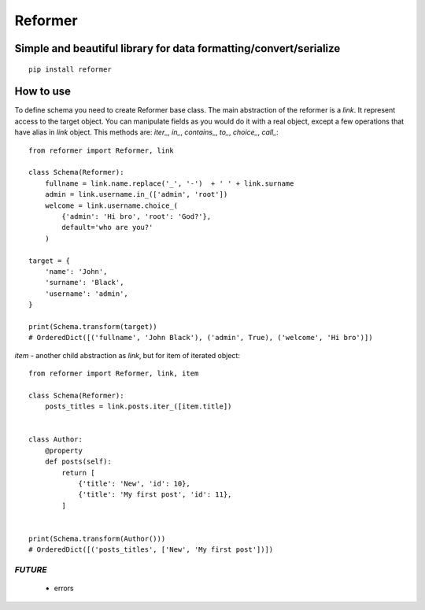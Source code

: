 ========
Reformer
========

.. image:: https://travis-ci.org/Krukov/reformer.svg?branch=master
    :target: https://travis-ci.org/Krukov/reformer

Simple and beautiful library for data formatting/convert/serialize
------------------------------------------------------------------

::

    pip install reformer



How to use
----------
To define schema you need to create Reformer base class.
The main abstraction of the reformer is a `link`.  It represent access to the target object.
You can manipulate fields as you would do it with a real object, except a few operations that
have alias in `link` object. This methods are: `iter_`, `in_`, `contains_`, `to_`, `choice_`,
`call_`::

    from reformer import Reformer, link

    class Schema(Reformer):
        fullname = link.name.replace('_', '-')  + ' ' + link.surname
        admin = link.username.in_(['admin', 'root'])
        welcome = link.username.choice_(
            {'admin': 'Hi bro', 'root': 'God?'},
            default='who are you?'
        )

    target = {
        'name': 'John',
        'surname': 'Black',
        'username': 'admin',
    }

    print(Schema.transform(target))
    # OrderedDict([('fullname', 'John Black'), ('admin', True), ('welcome', 'Hi bro')])


`item` - another child abstraction as `link`, but for item of iterated object::

    from reformer import Reformer, link, item

    class Schema(Reformer):
        posts_titles = link.posts.iter_([item.title])


    class Author:
        @property
        def posts(self):
            return [
                {'title': 'New', 'id': 10},
                {'title': 'My first post', 'id': 11},
            ]


    print(Schema.transform(Author()))
    # OrderedDict([('posts_titles', ['New', 'My first post'])])


*FUTURE*
========
 - errors
